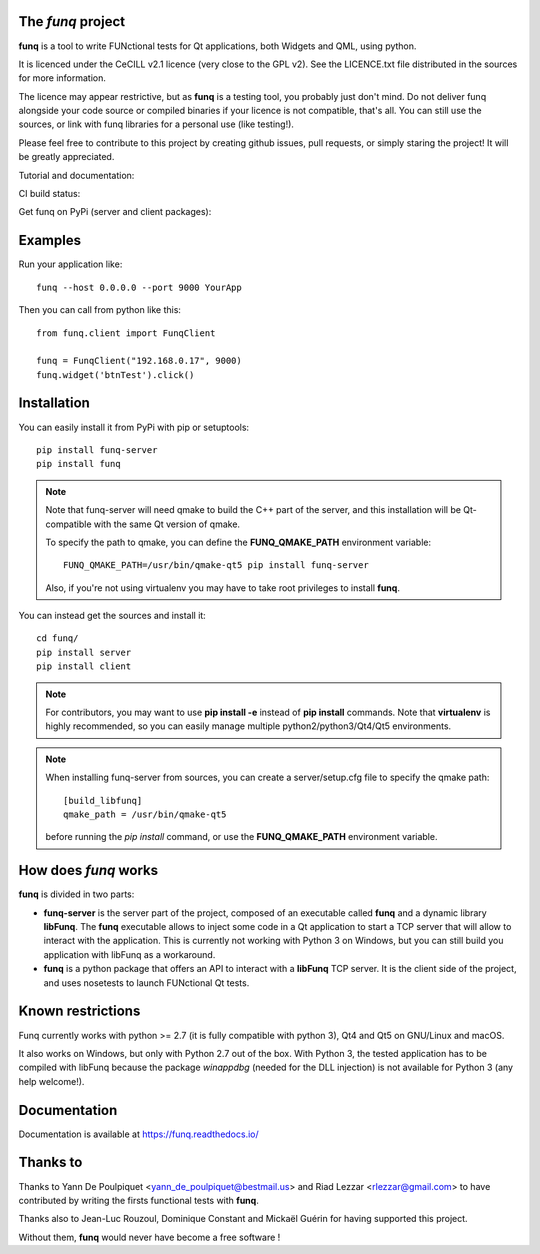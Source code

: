 The *funq* project
==================

**funq** is a tool to write FUNctional tests for Qt applications, both Widgets
and QML, using python.

It is licenced under the CeCILL v2.1 licence (very close to the GPL v2).
See the LICENCE.txt file distributed in the sources for more information.

The licence may appear restrictive, but as **funq** is a testing tool, you
probably just don't mind. Do not deliver funq alongside your code source
or compiled binaries if your licence is not compatible, that's all. You can
still use the sources, or link with funq libraries for a personal use
(like testing!).

Please feel free to contribute to this project by creating github issues,
pull requests, or simply staring the project! It will be greatly appreciated.

Tutorial and documentation:

.. image:: https://readthedocs.org/projects/funq/badge/?version=latest
    :target: http://funq.readthedocs.org

CI build status:

.. image:: https://travis-ci.org/parkouss/funq.svg?branch=master
    :target: https://travis-ci.org/parkouss/funq

.. image:: https://ci.appveyor.com/api/projects/status/github/parkouss/funq?branch=master&svg=true
    :target: https://ci.appveyor.com/project/parkouss/funq

Get funq on PyPi (server and client packages):

.. image:: https://img.shields.io/pypi/v/funq-server.svg
    :target: https://pypi.python.org/pypi/funq-server/

.. image:: https://img.shields.io/pypi/v/funq.svg
    :target: https://pypi.python.org/pypi/funq/

Examples
========

Run your application like::

  funq --host 0.0.0.0 --port 9000 YourApp

Then you can call from python like this::

  from funq.client import FunqClient

  funq = FunqClient("192.168.0.17", 9000)
  funq.widget('btnTest').click()


Installation
============

You can easily install it from PyPi with pip or setuptools::

  pip install funq-server
  pip install funq

.. note::

  Note that funq-server will need qmake to build the C++ part of the server,
  and this installation will be Qt-compatible with the same Qt version of
  qmake.

  To specify the path to qmake, you can define the **FUNQ_QMAKE_PATH**
  environment variable: ::

    FUNQ_QMAKE_PATH=/usr/bin/qmake-qt5 pip install funq-server

  Also, if you're not using virtualenv you may have to take root
  privileges to install **funq**.

You can instead get the sources and install it::

  cd funq/
  pip install server
  pip install client

.. note::

  For contributors, you may want to use **pip install -e** instead of
  **pip install** commands. Note that **virtualenv** is highly recommended,
  so you can easily manage multiple python2/python3/Qt4/Qt5 environments.

.. note::

  When installing funq-server from sources, you can create a server/setup.cfg
  file to specify the qmake path::

    [build_libfunq]
    qmake_path = /usr/bin/qmake-qt5

  before running the *pip install* command, or use the **FUNQ_QMAKE_PATH**
  environment variable.

How does *funq* works
=====================

**funq** is divided in two parts:

- **funq-server** is the server part of the project, composed of an
  executable called **funq** and a dynamic library **libFunq**. The
  **funq** executable allows to inject some code in a Qt application
  to start a TCP server that will allow to interact with the application.
  This is currently not working with Python 3 on Windows, but you can still
  build you application with libFunq as a workaround.

- **funq** is a python package that offers an API to interact with a
  **libFunq** TCP server. It is the client side of the project, and uses
  nosetests to launch FUNctional Qt tests.

Known restrictions
==================

Funq currently works with python >= 2.7 (it is fully compatible with python 3),
Qt4 and Qt5 on GNU/Linux and macOS.

It also works on Windows, but only with Python 2.7 out of the box. With
Python 3, the tested application has to be compiled with libFunq because the
package *winappdbg* (needed for the DLL injection) is not available for Python 3
(any help welcome!).

Documentation
=============
Documentation is available at https://funq.readthedocs.io/

Thanks to
=========

Thanks to Yann De Poulpiquet <yann_de_poulpiquet@bestmail.us> and
Riad Lezzar <rlezzar@gmail.com> to have contributed by writing the firsts
functional tests with **funq**.

Thanks also to Jean-Luc Rouzoul, Dominique Constant and Mickaël Guérin for
having supported this project.

Without them, **funq** would never have become a free software !
